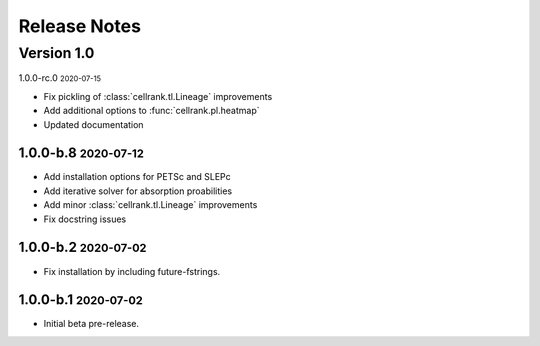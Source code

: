 Release Notes
=============

.. role:: small

Version 1.0
-----------

1.0.0-rc.0 :small:`2020-07-15`

- Fix pickling of :class:`cellrank.tl.Lineage` improvements
- Add additional options to :func:`cellrank.pl.heatmap`
- Updated documentation

1.0.0-b.8 :small:`2020-07-12`
~~~~~~~~~~~~~~~~~~~~~~~~~~~~~

- Add installation options for PETSc and SLEPc
- Add iterative solver for absorption proabilities
- Add minor :class:`cellrank.tl.Lineage` improvements
- Fix docstring issues

1.0.0-b.2 :small:`2020-07-02`
~~~~~~~~~~~~~~~~~~~~~~~~~~~~~

- Fix installation by including future-fstrings.

1.0.0-b.1 :small:`2020-07-02`
~~~~~~~~~~~~~~~~~~~~~~~~~~~~~

- Initial beta pre-release.
